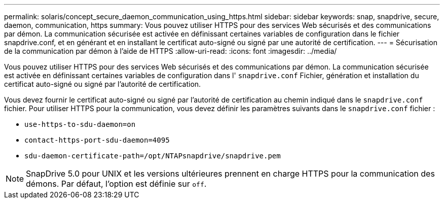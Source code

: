 ---
permalink: solaris/concept_secure_daemon_communication_using_https.html 
sidebar: sidebar 
keywords: snap, snapdrive, secure, daemon, communication, https 
summary: Vous pouvez utiliser HTTPS pour des services Web sécurisés et des communications par démon. La communication sécurisée est activée en définissant certaines variables de configuration dans le fichier snapdrive.conf, et en générant et en installant le certificat auto-signé ou signé par une autorité de certification. 
---
= Sécurisation de la communication par démon à l'aide de HTTPS
:allow-uri-read: 
:icons: font
:imagesdir: ../media/


[role="lead"]
Vous pouvez utiliser HTTPS pour des services Web sécurisés et des communications par démon. La communication sécurisée est activée en définissant certaines variables de configuration dans l' `snapdrive.conf` Fichier, génération et installation du certificat auto-signé ou signé par l'autorité de certification.

Vous devez fournir le certificat auto-signé ou signé par l'autorité de certification au chemin indiqué dans le `snapdrive.conf` fichier. Pour utiliser HTTPS pour la communication, vous devez définir les paramètres suivants dans le `snapdrive.conf` fichier :

* `use-https-to-sdu-daemon=on`
* `contact-https-port-sdu-daemon=4095`
* `sdu-daemon-certificate-path=/opt/NTAPsnapdrive/snapdrive.pem`



NOTE: SnapDrive 5.0 pour UNIX et les versions ultérieures prennent en charge HTTPS pour la communication des démons. Par défaut, l'option est définie sur `off`.
